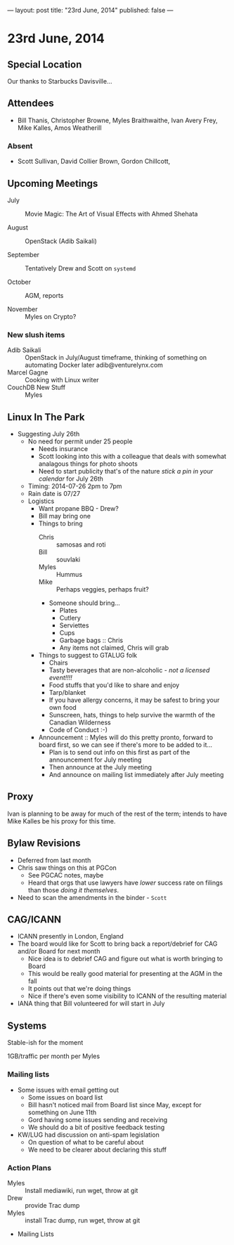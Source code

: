 ---
layout: post
title: "23rd June, 2014"
published: false
---

* 23rd June, 2014
** Special Location
   Our thanks to Starbucks Davisville...

** Attendees
- Bill Thanis,  Christopher Browne, Myles Braithwaithe, Ivan Avery Frey, Mike Kalles, Amos Weatherill

*** Absent
- Scott Sullivan, David Collier Brown, Gordon Chillcott,   

** Upcoming Meetings

- July :: Movie Magic: The Art of Visual Effects with Ahmed Shehata

- August :: OpenStack (Adib Saikali)

- September :: Tentatively Drew and Scott on ~systemd~

- October :: AGM, reports

- November :: Myles on Crypto?

*** New slush items
  - Adib Saikali :: OpenStack in July/August timeframe, thinking of something on automating Docker later adib@venturelynx.com
  - Marcel Gagne :: Cooking with Linux writer
  - CouchDB New Stuff :: Myles
		  
** Linux In The Park

  - Suggesting July 26th
    - No need for permit under 25 people
       - Needs insurance
       - Scott looking into this with a colleague that deals with somewhat analagous things for photo shoots
      - Need to start publicity that's of the nature /stick a pin in your calendar/ for July 26th
    - Timing: 2014-07-26 2pm to 7pm
    - Rain date is 07/27
    - Logistics
      - Want propane BBQ - Drew?
      - Bill may bring one
      - Things to bring
        - Chris :: samosas and roti
        - Bill :: souvlaki
        - Myles :: Hummus
        - Mike :: Perhaps veggies, perhaps fruit?
        - Someone should bring...
          - Plates
          - Cutlery
          - Serviettes
          - Cups
          - Garbage bags :: Chris
          - Any items not claimed, Chris will grab
      - Things to suggest to GTALUG folk
        - Chairs
        - Tasty beverages that are non-alcoholic - /not a licensed event!!!!/
        - Food stuffs that you'd like to share and enjoy
        - Tarp/blanket
        - If you have allergy concerns, it may be safest to bring your own food
        - Sunscreen, hats, things to help survive the warmth of the Canadian Wilderness
        - Code of Conduct :-)
      - Announcement :: Myles will do this pretty pronto, forward to board first, so we can see if there's more to be added to it...
        - Plan is to send out info on this first as part of the announcement for July meeting
        - Then announce at the July meeting
        - And announce on mailing list immediately after July meeting
** Proxy
   Ivan is planning to be away for much of the rest of the term; intends to have Mike Kalles be his proxy for this time.
   
** Bylaw Revisions
   - Deferred from last month
   - Chris saw things on this at PGCon
     - See PGCAC notes, maybe
     - Heard that orgs that use lawyers have /lower/ success rate on
       filings than those /doing it themselves/.
   - Need to scan the amendments in the binder - ~Scott~

** CAG/ICANN
   - ICANN presently in London, England
   - The board would like for Scott to bring back a report/debrief for CAG and/or Board for next month
     - Nice idea is to debrief CAG and figure out what is worth bringing to Board
     - This would be really good material for presenting at the AGM in the fall
     - It points out that we're doing things
     - Nice if there's even some visibility to ICANN of the resulting material
   - IANA thing that Bill volunteered for will start in July
     
** Systems
    Stable-ish for the moment
    
    1GB/traffic per month per Myles
    
*** Mailing lists
  - Some issues with email getting out
    - Some issues on board list
    - Bill hasn't noticed mail from Board list since May, except for something on June 11th
    - Gord having some issues sending and receiving
    - We should do a bit of positive feedback testing
  - KW/LUG had discussion on anti-spam legislation
    - On question of what to be careful about
    - We need to be clearer about declaring this stuff
    
*** Action Plans
     - Myles :: Install mediawiki, run wget, throw at git
     - Drew :: provide Trac dump
     - Myles :: install Trac dump, run wget, throw at git
     - Mailing Lists

















   
